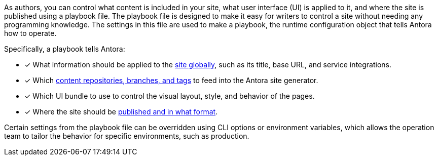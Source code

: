 As authors, you can control what content is included in your site, what user interface (UI) is applied to it, and where the site is published using a playbook file.
The playbook file is designed to make it easy for writers to control a site without needing any programming knowledge.
The settings in this file are used to make a playbook, the runtime configuration object that tells Antora how to operate.

Specifically, a playbook tells Antora:

* [x] What information should be applied to the xref:configure-site.adoc[site globally], such as its title, base URL, and service integrations.
//* [x] The component which sits at the root of the site (i.e., home or landing page content). (pending feature)
* [x] Which xref:configure-content-sources.adoc[content repositories, branches, and tags] to feed into the Antora site generator.
* [x] Which UI bundle to use to control the visual layout, style, and behavior of the pages.
* [x] Where the site should be xref:configure-output.adoc[published and in what format].

Certain settings from the playbook file can be overridden using CLI options or environment variables, which allows the operation team to tailor the behavior for specific environments, such as production.

////
Alternative playbook summaries

Antora uses a playbook to set up a documentation site, locate and organize the site's source content and UI bundle, and publish the site to one or multiple destinations.
A playbook is a configuration file that contains an inventory of content repository addresses and branch names, a UI bundle address and tag, and global documentation site information.
You'll use the playbook to tell Antora what content you want included in your site and where you want the site published.
////
